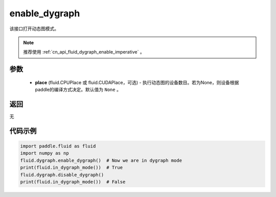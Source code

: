 .. _cn_api_fluid_dygraph_enable_dygraph:

enable_dygraph
-------------------------------

.. py:function:: paddle.fluid.dygraph.enable_dygraph(place=None)

该接口打开动态图模式。

.. note::
    推荐使用 :ref:`cn_api_fluid_dygraph_enable_imperative` 。

参数
::::::::::::

  - **place** (fluid.CPUPlace 或 fluid.CUDAPlace，可选) - 执行动态图的设备数目。若为None，则设备根据paddle的编译方式决定。默认值为 ``None`` 。

返回
::::::::::::
无

代码示例
::::::::::::

.. code-block:: python

    import paddle.fluid as fluid
    import numpy as np
    fluid.dygraph.enable_dygraph()  # Now we are in dygraph mode
    print(fluid.in_dygraph_mode())  # True
    fluid.dygraph.disable_dygraph()
    print(fluid.in_dygraph_mode())  # False

